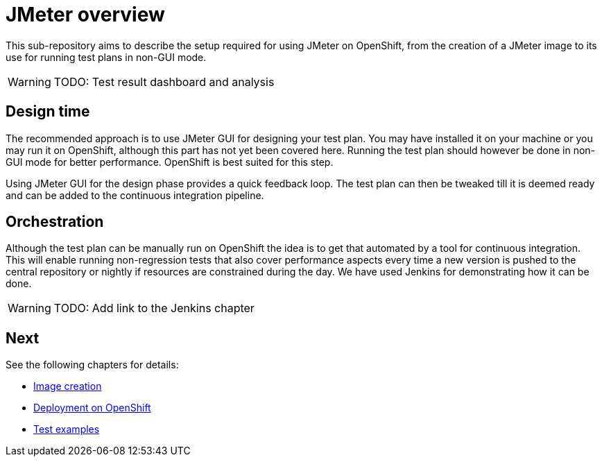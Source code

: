 = JMeter overview
ifdef::env-github[]
:tip-caption: :bulb:
:note-caption: :information_source:
:important-caption: :heavy_exclamation_mark:
:caution-caption: :fire:
:warning-caption: :warning:
endif::[]
ifndef::env-github[]
:imagesdir: ./
endif::[]
:toc:
:toc-placement!:

This sub-repository aims to describe the setup required for using JMeter on OpenShift, from the creation of a JMeter image to its use for running test plans in non-GUI mode.

[WARNING]
====
TODO: Test result dashboard and analysis
====

== Design time

The recommended approach is to use JMeter GUI for designing your test plan. You may have installed it on your machine or you may run it on OpenShift, although this part has not yet been covered here. Running the test plan should however be done in non-GUI mode for better performance. OpenShift is best suited for this step.
// To run JMeter in GUI mode it should be started with the required parameter, a route should be created so that it is externally accessible. Extraction of the jmx file should also be documented.

Using JMeter GUI for the design phase provides a quick feedback loop. The test plan can then be tweaked till it is deemed ready and can be added to the continuous integration pipeline.

== Orchestration

Although the test plan can be manually run on OpenShift the idea is to get that automated by a tool for continuous integration. This will enable running non-regression tests that also cover performance aspects every time a new version is pushed to the central repository or nightly if resources are constrained during the day. We have used Jenkins for demonstrating how it can be done.

[WARNING]
====
TODO: Add link to the Jenkins chapter
====

== Next

See the following chapters for details:

* <<./container/README.adoc#,Image creation>>
* <<./openshift/README.adoc#,Deployment on OpenShift>>
* <<./examples/README.adoc#,Test examples>>
